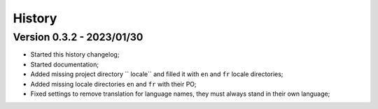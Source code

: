 .. _intro_history:

=======
History
=======

Version 0.3.2 - 2023/01/30
--------------------------

* Started this history changelog;
* Started documentation;
* Added missing project directory `` locale`` and filled it with ``en`` and ``fr``
  locale directories;
* Added missing locale directories ``en`` and ``fr`` with their PO;
* Fixed settings to remove translation for language names, they must always stand in
  their own language;
